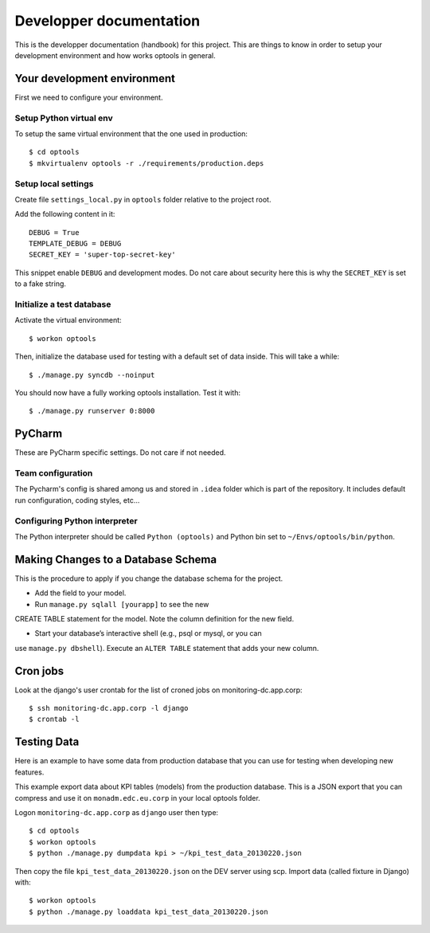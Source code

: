 ================================================================================
Developper documentation
================================================================================

This is the developper documentation (handbook) for this project. This are
things to know in order to setup your development environment and how works
optools in general.

Your development environment
============================

First we need to configure your environment.

Setup Python virtual env
------------------------

To setup the same virtual environment that the one used in production::

 $ cd optools
 $ mkvirtualenv optools -r ./requirements/production.deps 

Setup local settings
--------------------

Create file ``settings_local.py`` in ``optools`` folder relative to the project
root.

Add the following content in it::

 DEBUG = True
 TEMPLATE_DEBUG = DEBUG
 SECRET_KEY = 'super-top-secret-key'

This snippet enable ``DEBUG`` and development modes. Do not care about security
here this is why the ``SECRET_KEY`` is set to a fake string.

Initialize a test database
--------------------------

Activate the virtual environment::

 $ workon optools

Then, initialize the database used for testing with a default set of data
inside. This will take a while::

 $ ./manage.py syncdb --noinput

You should now have a fully working optools installation. Test it with::

 $ ./manage.py runserver 0:8000

PyCharm
=======

These are PyCharm specific settings. Do not care if not needed.

Team configuration
------------------

The Pycharm's config is shared among us and stored in ``.idea`` folder which is
part of the repository. It includes default run configuration, coding styles,
etc...

Configuring Python interpreter
------------------------------

The Python interpreter should be called ``Python (optools)`` and Python bin set
to ``~/Envs/optools/bin/python``.

Making Changes to a Database Schema
===================================

This is the procedure to apply if you change the database schema for the
project.

- Add the field to your model.

- Run ``manage.py sqlall [yourapp]`` to see the new
CREATE TABLE statement for the model. Note the column definition for the new
field.

- Start your database’s interactive shell (e.g., psql or mysql, or you can
use ``manage.py dbshell``). Execute an ``ALTER TABLE`` statement that adds your
new column.

Cron jobs
=========

Look at the django's user crontab for the list of croned jobs on
monitoring-dc.app.corp::

 $ ssh monitoring-dc.app.corp -l django
 $ crontab -l

Testing Data
============

Here is an example to have some data from production database that you can use
for testing when developing new features.

This example export data about KPI tables (models) from the production database.
This is a JSON export that you can compress and use it on ``monadm.edc.eu.corp``
in your local optools folder.

Logon ``monitoring-dc.app.corp`` as ``django`` user then type::

 $ cd optools
 $ workon optools
 $ python ./manage.py dumpdata kpi > ~/kpi_test_data_20130220.json

Then copy the file ``kpi_test_data_20130220.json`` on the DEV server using scp.
Import data (called fixture in Django) with::

 $ workon optools
 $ python ./manage.py loaddata kpi_test_data_20130220.json

